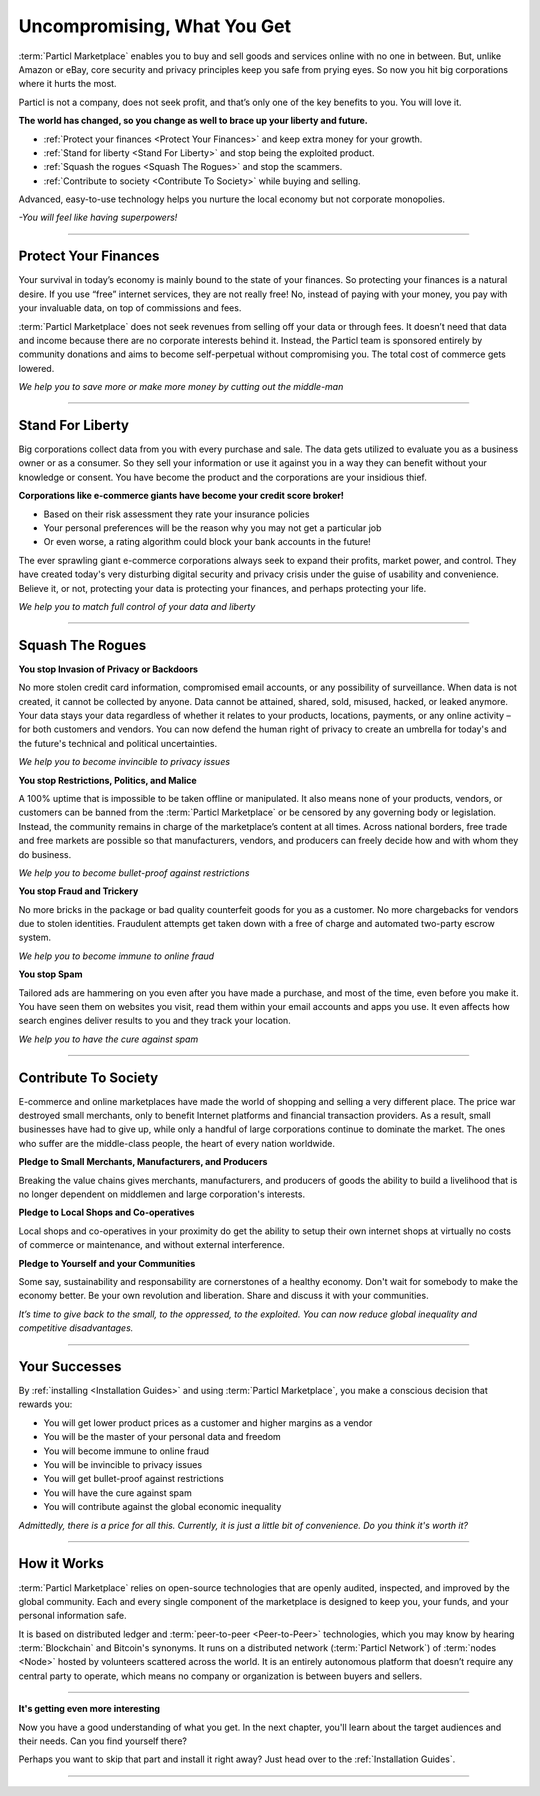 ============================
Uncompromising, What You Get
============================

.. title::
   Particl Marketplace Introduction

.. meta::
   :description lang=en: Do e-commerce, in privacy, without anyone in between —a fair and level playing field for everyone.
   :keywords lang=en: Boss, Blockchain, Privacy, E-Commerce, liberty, freedom

:term:`Particl Marketplace` enables you to buy and sell goods and services online with no one in between. But, unlike Amazon or eBay, core security and privacy principles keep you safe from prying eyes. So now you hit big corporations where it hurts the most.

Particl is not a company, does not seek profit, and that’s only one of the key benefits to you. You will love it.

**The world has changed, so you change as well to brace up your liberty and future.**

* :ref:`Protect your finances <Protect Your Finances>` and keep extra money for your growth. 
* :ref:`Stand for liberty <Stand For Liberty>` and stop being the exploited product.
* :ref:`Squash the rogues <Squash The Rogues>` and stop the scammers.
* :ref:`Contribute to society <Contribute To Society>` while buying and selling.

Advanced, easy-to-use technology helps you nurture the local economy but not corporate monopolies.


*-You will feel like having superpowers!*

----

Protect Your Finances
---------------------

Your survival in today’s economy is mainly bound to the state of your finances. So protecting your finances is a natural desire. If you use “free” internet services, they are not really free!
No, instead of paying with your money, you pay with your invaluable data, on top of commissions and fees. 

:term:`Particl Marketplace` does not seek revenues from selling off your data or through fees. It doesn’t need that data and income because there are no corporate interests behind it. Instead, the Particl team is sponsored entirely by community donations and aims to become self-perpetual without compromising you. The total cost of commerce gets lowered.


*We help you to save more or make more money by cutting out the middle-man*

----

Stand For Liberty
-----------------

Big corporations collect data from you with every purchase and sale. The data gets utilized to evaluate you as a business owner or as a consumer. So they sell your information or use it against you in a way they can benefit without your knowledge or consent. You have become the product and the corporations are your insidious thief.
 
**Corporations like e-commerce giants have become your credit score broker!**

* Based on their risk assessment they rate your insurance policies 
* Your personal preferences will be the reason why you may not get a particular job 
* Or even worse, a rating algorithm could block your bank accounts in the future! 

The ever sprawling giant e-commerce corporations always seek to expand their profits, market power, and control. They have created today's very disturbing digital security and privacy crisis under the guise of usability and convenience. Believe it, or not, protecting your data is protecting your finances, and perhaps protecting your life.

*We help you to match full control of your data and liberty*

----

Squash The Rogues
-----------------

**You stop Invasion of Privacy or Backdoors** 

No more stolen credit card information, compromised email accounts, or any possibility of surveillance. When data is not created, it cannot be collected by anyone. Data cannot be attained, shared, sold, misused, hacked, or leaked anymore. Your data stays your data regardless of whether it relates to your products, locations, payments, or any online activity –for both customers and vendors. You can now defend the human right of privacy to create an umbrella for today's and the future's technical and political uncertainties.

*We help you to become invincible to privacy issues*

**You stop Restrictions, Politics, and Malice**

A 100% uptime that is impossible to be taken offline or manipulated. It also means none of your products, vendors, or customers can be banned from the :term:`Particl Marketplace` or be censored by any governing body or legislation. Instead, the community remains in charge of the marketplace’s content at all times. Across national borders, free trade and free markets are possible so that manufacturers, vendors, and producers can freely decide how and with whom they do business.

*We help you to become bullet-proof against restrictions*

**You stop Fraud and Trickery**

No more bricks in the package or bad quality counterfeit goods for you as a customer. No more chargebacks for vendors due to stolen identities. Fraudulent attempts get taken down with a free of charge and automated two-party escrow system.

*We help you to become immune to online fraud*

**You stop Spam**

Tailored ads are hammering on you even after you have made a purchase, and most of the time, even before you make it. You have seen them on websites you visit, read them within your email accounts and apps you use. It even affects how search engines deliver results to you and they track your location.

*We help you to have the cure against spam*

----

Contribute To Society
---------------------

E-commerce and online marketplaces have made the world of shopping and selling a very different place. The price war destroyed small merchants, only to benefit Internet platforms and financial transaction providers. As a result, small businesses have had to give up, while only a handful of large corporations continue to dominate the market. The ones who suffer are the middle-class people, the heart of every nation worldwide.

**Pledge to Small Merchants, Manufacturers, and Producers**

Breaking the value chains gives merchants, manufacturers, and producers of goods the ability to build a livelihood that is no longer dependent on middlemen and large corporation's interests.

**Pledge to Local Shops and Co-operatives**

Local shops and co-operatives in your proximity do get the ability to setup their own internet shops at virtually no costs of commerce or maintenance, and without external interference.

**Pledge to Yourself and your Communities**

Some say, sustainability and responsability are cornerstones of a healthy economy. Don't wait for somebody to make the economy better. Be your own revolution and liberation. Share and discuss it with your communities.

*It’s time to give back to the small, to the oppressed, to the exploited. You can now reduce global inequality and competitive disadvantages.* 

----

Your Successes
--------------

By :ref:`installing <Installation Guides>` and using :term:`Particl Marketplace`, you make a conscious decision that rewards you:

* You will get lower product prices as a customer and higher margins as a vendor
* You will be the master of your personal data and freedom
* You will become immune to online fraud
* You will be invincible to privacy issues
* You will get bullet-proof against restrictions
* You will have the cure against spam
* You will contribute against the global economic inequality

*Admittedly, there is a price for all this. Currently, it is just a little bit of convenience. Do you think it's worth it?*

----

How it Works
-------------

:term:`Particl Marketplace` relies on open-source technologies that are openly audited, inspected, and improved by the global community. Each and every single component of the marketplace is designed to keep you, your funds, and your personal information safe.

It is based on distributed ledger and :term:`peer-to-peer <Peer-to-Peer>` technologies, which you may know by hearing :term:`Blockchain` and Bitcoin's synonyms. It runs on a distributed network (:term:`Particl Network`) of :term:`nodes <Node>` hosted by volunteers scattered across the world. It is an entirely autonomous platform that doesn’t require any central party to operate, which means no company or organization is between buyers and sellers.

.. raw:: html

	<video width="100%" controls poster="../_static/media/video/Particl_decentralized_censorship-resistant_e-commerce_blockchain_privacy_trailer_01_1440p_particl_academy.jpg">
  	<source src="../_static/media/video/Particl_decentralized_censorship-resistant_e-commerce_blockchain_privacy_trailer_01_1440p_particl_academy.mp4" type="video/mp4">
	Your browser does not support the video tag.
	</video>

----

**It's getting even more interesting**

Now you have a good understanding of what you get. In the next chapter, you'll learn about the target audiences and their needs. Can you find yourself there? 

Perhaps you want to skip that part and install it right away? Just head over to the :ref:`Installation Guides`.

----
